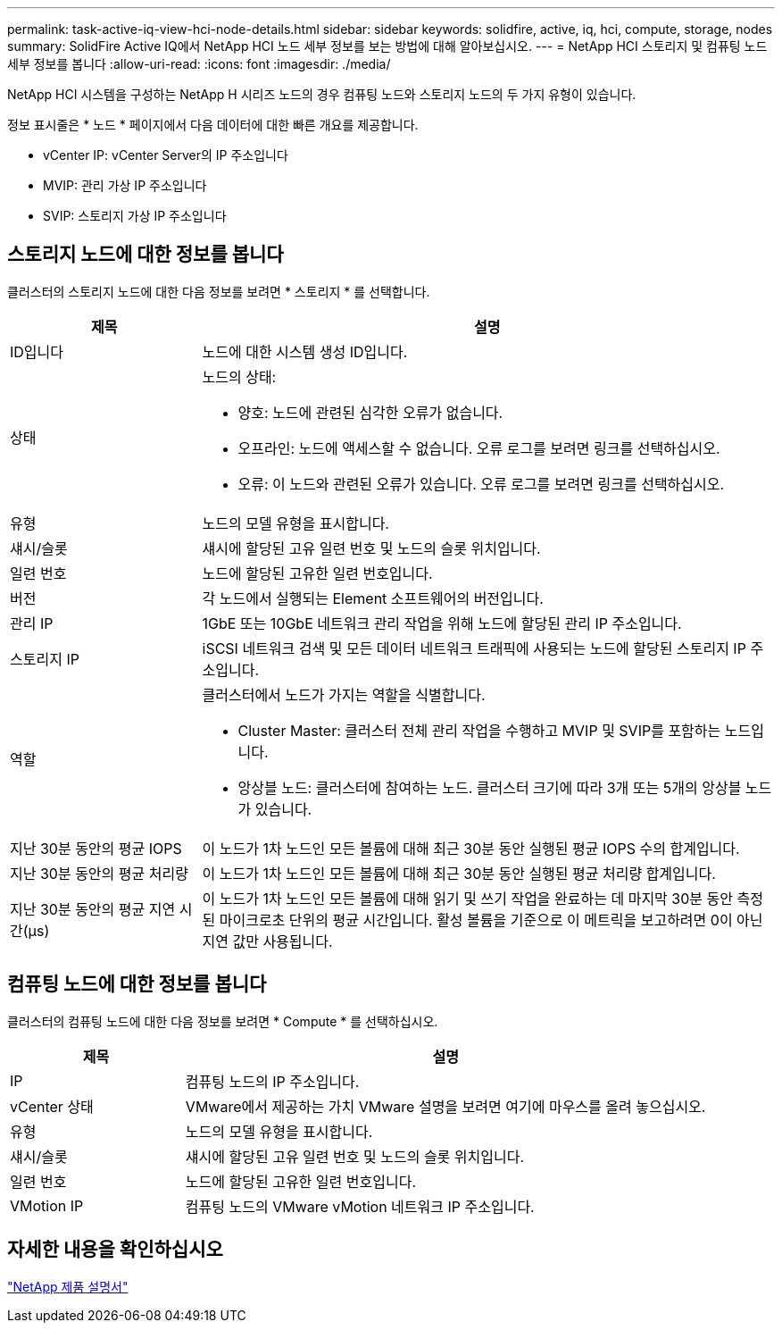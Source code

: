 ---
permalink: task-active-iq-view-hci-node-details.html 
sidebar: sidebar 
keywords: solidfire, active, iq, hci, compute, storage, nodes 
summary: SolidFire Active IQ에서 NetApp HCI 노드 세부 정보를 보는 방법에 대해 알아보십시오. 
---
= NetApp HCI 스토리지 및 컴퓨팅 노드 세부 정보를 봅니다
:allow-uri-read: 
:icons: font
:imagesdir: ./media/


[role="lead"]
NetApp HCI 시스템을 구성하는 NetApp H 시리즈 노드의 경우 컴퓨팅 노드와 스토리지 노드의 두 가지 유형이 있습니다.

정보 표시줄은 * 노드 * 페이지에서 다음 데이터에 대한 빠른 개요를 제공합니다.

* vCenter IP: vCenter Server의 IP 주소입니다
* MVIP: 관리 가상 IP 주소입니다
* SVIP: 스토리지 가상 IP 주소입니다




== 스토리지 노드에 대한 정보를 봅니다

클러스터의 스토리지 노드에 대한 다음 정보를 보려면 * 스토리지 * 를 선택합니다.

[cols="25,75"]
|===
| 제목 | 설명 


| ID입니다 | 노드에 대한 시스템 생성 ID입니다. 


| 상태  a| 
노드의 상태:

* 양호: 노드에 관련된 심각한 오류가 없습니다.
* 오프라인: 노드에 액세스할 수 없습니다. 오류 로그를 보려면 링크를 선택하십시오.
* 오류: 이 노드와 관련된 오류가 있습니다. 오류 로그를 보려면 링크를 선택하십시오.




| 유형 | 노드의 모델 유형을 표시합니다. 


| 섀시/슬롯 | 섀시에 할당된 고유 일련 번호 및 노드의 슬롯 위치입니다. 


| 일련 번호 | 노드에 할당된 고유한 일련 번호입니다. 


| 버전 | 각 노드에서 실행되는 Element 소프트웨어의 버전입니다. 


| 관리 IP | 1GbE 또는 10GbE 네트워크 관리 작업을 위해 노드에 할당된 관리 IP 주소입니다. 


| 스토리지 IP | iSCSI 네트워크 검색 및 모든 데이터 네트워크 트래픽에 사용되는 노드에 할당된 스토리지 IP 주소입니다. 


| 역할  a| 
클러스터에서 노드가 가지는 역할을 식별합니다.

* Cluster Master: 클러스터 전체 관리 작업을 수행하고 MVIP 및 SVIP를 포함하는 노드입니다.
* 앙상블 노드: 클러스터에 참여하는 노드. 클러스터 크기에 따라 3개 또는 5개의 앙상블 노드가 있습니다.




| 지난 30분 동안의 평균 IOPS | 이 노드가 1차 노드인 모든 볼륨에 대해 최근 30분 동안 실행된 평균 IOPS 수의 합계입니다. 


| 지난 30분 동안의 평균 처리량 | 이 노드가 1차 노드인 모든 볼륨에 대해 최근 30분 동안 실행된 평균 처리량 합계입니다. 


| 지난 30분 동안의 평균 지연 시간(µs) | 이 노드가 1차 노드인 모든 볼륨에 대해 읽기 및 쓰기 작업을 완료하는 데 마지막 30분 동안 측정된 마이크로초 단위의 평균 시간입니다. 활성 볼륨을 기준으로 이 메트릭을 보고하려면 0이 아닌 지연 값만 사용됩니다. 
|===


== 컴퓨팅 노드에 대한 정보를 봅니다

클러스터의 컴퓨팅 노드에 대한 다음 정보를 보려면 * Compute * 를 선택하십시오.

[cols="25,75"]
|===
| 제목 | 설명 


| IP | 컴퓨팅 노드의 IP 주소입니다. 


| vCenter 상태 | VMware에서 제공하는 가치 VMware 설명을 보려면 여기에 마우스를 올려 놓으십시오. 


| 유형 | 노드의 모델 유형을 표시합니다. 


| 섀시/슬롯 | 섀시에 할당된 고유 일련 번호 및 노드의 슬롯 위치입니다. 


| 일련 번호 | 노드에 할당된 고유한 일련 번호입니다. 


| VMotion IP | 컴퓨팅 노드의 VMware vMotion 네트워크 IP 주소입니다. 
|===


== 자세한 내용을 확인하십시오

https://www.netapp.com/support-and-training/documentation/["NetApp 제품 설명서"^]
